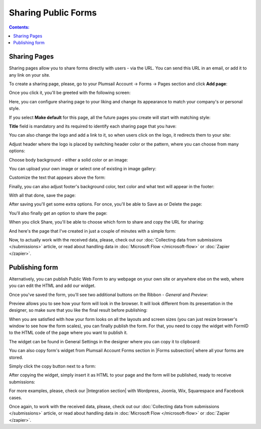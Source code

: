 Sharing Public Forms
==================================================

.. contents:: Contents:
 :local:
 :depth: 1

Sharing Pages
-------------------------------------------------------------
Sharing pages allow you to share forms directly with users - via the URL. You can send this URL in an email, or add it to any link on your site.

To create a sharing page, please, go to your Plumsail Account -> Forms -> Pages section and click **Add page**:

|pic1|

.. |pic1| image:: /images/start/sharing-add-page.png
   :alt: Add page for sharing

Once you click it, you'll be greeted with the following screen:

|pic2|

.. |pic2| image:: /images/start/sharing-new-page.png
   :alt: New page creation

Here, you can configure sharing page to your liking and change its appearance to match your company's or personal style.

If you select **Make default** for this page, all the future pages you create will start with matching style:

|pic3|

.. |pic3| image:: /images/start/sharing-make-default.png
   :alt: Make default

**Title** field is mandatory and its required to identify each sharing page that you have:

|pic4|

.. |pic4| image:: /images/start/sharing-title-required.png
   :alt: Title required

You can also change the logo and add a link to it, so when users click on the logo, it redirects them to your site:

|pic5|

.. |pic5| image:: /images/start/sharing-logo-change.png
   :alt: Change logo

Adjust header where the logo is placed by switching header color or the pattern, where you can choose from many options:

|pic6|

.. |pic6| image:: /images/start/sharing-header-settings.png
   :alt: Header settings

Choose body background - either a solid color or an image:

|pic7|

.. |pic7| image:: /images/start/sharing-body-background.png
   :alt: Body background

You can upload your own image or select one of existing in image gallery:

|pic8|

.. |pic8| image:: /images/start/sharing-background-gallery.png
   :alt: Background image gallery

Customize the text that appears above the form:

|pic9|

.. |pic9| image:: /images/start/sharing-text-above.png
   :alt: Text above

Finally, you can also adjust footer's background color, text color and what text will appear in the footer:

|pic10|

.. |pic10| image:: /images/start/sharing-footer-adjustments.png
   :alt: Footer adjustments

With all that done, save the page:

|pic11|

.. |pic11| image:: /images/start/sharing-save-page.png
   :alt: Save page

After saving you'll get some extra options. For once, you'll be able to Save as or Delete the page:

|pic12|

.. |pic12| image:: /images/start/sharing-save-delete.png
   :alt: Save or delete

You'll also finally get an option to share the page:

|pic13|

.. |pic13| image:: /images/start/sharing-share-quit.png
   :alt: Share or quit
   
When you click Share, you'll be able to choose which form to share and copy the URL for sharing:

|pic14|

.. |pic14| image:: /images/start/sharing-select-form.png
   :alt: Select form for sharing and copy its URL

And here's the page that I've created in just a couple of minutes with a simple form:

|pic15|

.. |pic15| image:: /images/start/sharing-page-result.png
   :alt: Final page

Now, to actually work with the received data, please, check out our :doc:`Collecting data from submissions </submissions>` article, or read about handling data in :doc:`Microsoft Flow </microsoft-flow>` or :doc:`Zapier </zapier>`.
   
Publishing form
-------------------------------------------------------------
Alternatively, you can publish Public Web Form to any webpage on your own site or anywhere else on the web, where you can edit the HTML and add our widget.

Once you've saved the form, you'll see two additional buttons on the Ribbon - *General* and *Preview*:

|pic16|

.. |pic16| image:: ./images/start/general-preview.png
   :alt: General and Preview

Preview allows you to see how your form will look in the browser. It will look different from its presentation in the designer, 
so make sure that you like the final result before publishing:

|pic17|

.. |pic17| image:: ./images/start/form-preview.png
   :alt: Form Preview

When you are satisfied with how your form looks on all the layouts and screen sizes (you can just resize browser's window to see how the form scales),
you can finally publish the form. For that, you need to copy the widget with FormID to the HTML code of the page where you want to publish it.

The widget can be found in General Settings in the designer where you can copy it to clipboard:

|pic18|

.. |pic18| image:: ./images/start/general-widget.png
   :alt: Form Widget in General Settings

You can also copy form's widget from Plumsail Account Forms section in |Forms subsection| where all your forms are stored. 

Simply click the copy button next to a form:

|pic19|

.. |pic19| image:: ./images/start/forms-forms.png
   :alt: Forms Section and Forms Subsection

.. |Forms subsection| raw:: html

   <a href="https://account.plumsail.com/forms/forms-page" target="_blank">Forms subsection</a>

After copying the widget, simply insert it as HTML to your page and the form will be published, ready to receive submissions:

|pic20|

.. |pic20| image:: ./images/start/form-published.png
   :alt: Public Web Form Published

For more examples, please, check our |Integration section| with Wordpress, Joomla, Wix, Squarespace and Facebook cases.

.. |Integration section| raw:: html

   <a href="https://plumsail.com/forms/integration/" target="_blank">Integration section</a>

Once again, to work with the received data, please, check out our :doc:`Collecting data from submissions </submissions>` article, or read about handling data in :doc:`Microsoft Flow </microsoft-flow>` or :doc:`Zapier </zapier>`.